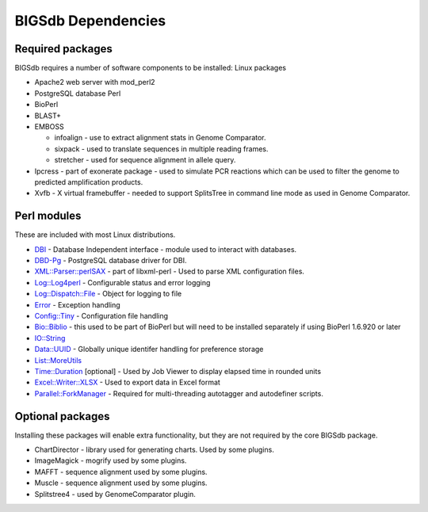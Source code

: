 ###################
BIGSdb Dependencies
###################
Required packages
=================

BIGSdb requires a number of software components to be installed:
Linux packages

* Apache2 web server with mod_perl2
* PostgreSQL database    Perl
* BioPerl
* BLAST+
* EMBOSS

  * infoalign - use to extract alignment stats in Genome Comparator.
  * sixpack - used to translate sequences in multiple reading frames.
  * stretcher - used for sequence alignment in allele query.

* Ipcress - part of exonerate package - used to simulate PCR reactions which can be used to filter the genome to predicted amplification products.
* Xvfb - X virtual framebuffer - needed to support SplitsTree in command line mode as used in Genome Comparator.

Perl modules
============

These are included with most Linux distributions.

* `DBI <http://search.cpan.org/~timb/DBI/DBI.pm>`_ - Database Independent interface - module used to interact with databases.
* `DBD-Pg <http://search.cpan.org/~turnstep/DBD-Pg/Pg.pm>`_ - PostgreSQL database driver for DBI.
* `XML::Parser::perlSAX <http://search.cpan.org/~kmacleod/libxml-perl/lib/XML/Parser/PerlSAX.pm>`_ - part of libxml-perl - Used to parse XML configuration files.
* `Log::Log4perl <http://search.cpan.org/~mschilli/Log-Log4perl/lib/Log/Log4perl.pm>`_ - Configurable status and error logging
* `Log::Dispatch::File <http://search.cpan.org/~drolsky/Log-Dispatch/lib/Log/Dispatch/File.pm>`_ - Object for logging to file
* `Error <http://search.cpan.org/~shlomif/Error/lib/Error.pm>`_ - Exception handling
* `Config::Tiny <http://search.cpan.org/~rsavage/Config-Tiny/lib/Config/Tiny.pm>`_ - Configuration file handling
* `Bio::Biblio <http://search.cpan.org/~cdraug/Bio-Biblio/lib/Bio/Biblio.pm>`_ - this used to be part of BioPerl but will need to be installed separately if using BioPerl 1.6.920 or later
* `IO::String <http://search.cpan.org/~gaas/IO-String/String.pm>`_
* `Data::UUID <http://search.cpan.org/~rjbs/Data-UUID/UUID.pm>`_ - Globally unique identifer handling for preference storage
* `List::MoreUtils <http://search.cpan.org/~adamk/List-MoreUtils/lib/List/MoreUtils.pm>`_
* `Time::Duration <http://search.cpan.org/~avif/Time-Duration/Duration.pm>`_ [optional] - Used by Job Viewer to display elapsed time in rounded units
* `Excel::Writer::XLSX <http://search.cpan.org/~jmcnamara/Excel-Writer-XLSX/lib/Excel/Writer/XLSX.pm>`_ - Used to export data in Excel format
* `Parallel::ForkManager <http://search.cpan.org/~szabgab/Parallel-ForkManager/lib/Parallel/ForkManager.pm>`_ - Required for multi-threading autotagger and autodefiner scripts.

Optional packages
=================
Installing these packages will enable extra functionality, but they are not required by the core BIGSdb package.

* ChartDirector - library used for generating charts. Used by some plugins.
* ImageMagick - mogrify used by some plugins.
* MAFFT - sequence alignment used by some plugins.
* Muscle - sequence alignment used by some plugins.
* Splitstree4 - used by GenomeComparator plugin.


